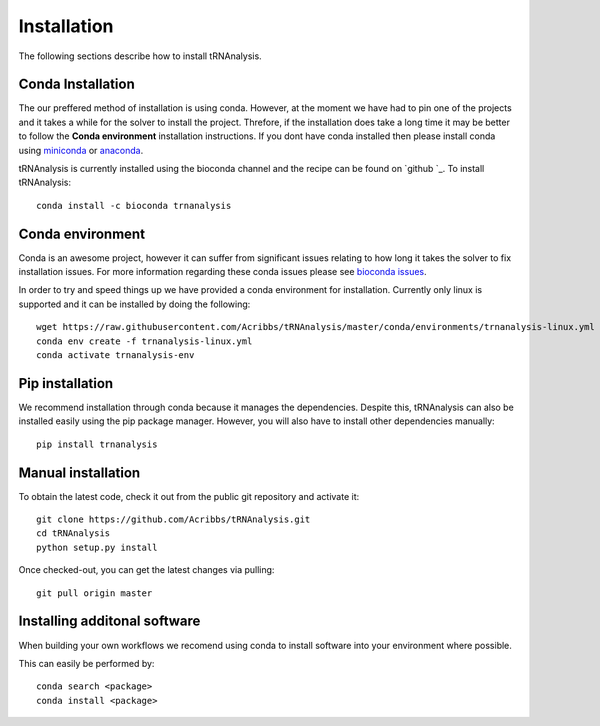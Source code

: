 .. _getting_started-Installation:


============
Installation
============

The following sections describe how to install tRNAnalysis. 

.. _getting_started-Conda:

Conda Installation
------------------

The our preffered method of installation is using conda. However, at the moment we have had to pin one of the projects and
it takes a while for the solver to install the project. Threfore, if the installation does take a long time it
may be better to follow the **Conda environment** installation instructions. If you dont have conda installed then
please install conda using `miniconda <https://conda.io/miniconda.html>`_ or `anaconda <https://www.anaconda.com/download/#macos>`_.

tRNAnalysis is currently installed using the bioconda channel and the recipe can be found on `github `_. To install tRNAnalysis::

    conda install -c bioconda trnanalysis

Conda environment
-----------------

Conda is an awesome project, however it can suffer from significant issues relating to how long it takes the solver to
fix installation issues. For more information regarding these conda issues please see `bioconda issues <https://github.com/conda/conda/issues/7239>`_.

In order to try and speed things up we have provided a conda environment for installation. Currently only linux is supported and it can
be installed by doing the following::

    wget https://raw.githubusercontent.com/Acribbs/tRNAnalysis/master/conda/environments/trnanalysis-linux.yml
    conda env create -f trnanalysis-linux.yml 
    conda activate trnanalysis-env

.. _getting_started-Automated:


Pip installation
----------------
We recommend installation through conda because it manages the dependencies. Despite this, tRNAnalysis
can also be installed easily using the pip package manager. However, you will also have to
install other dependencies manually::

	pip install trnanalysis

.. _getting_started-pip:

.. _getting_started-Manual:

Manual installation
-------------------

To obtain the latest code, check it out from the public git repository and activate it::

   git clone https://github.com/Acribbs/tRNAnalysis.git
   cd tRNAnalysis
   python setup.py install

Once checked-out, you can get the latest changes via pulling::

   git pull origin master


.. _getting_started-Additional:

Installing additonal software
-----------------------------

When building your own workflows we recomend using conda to install software into your environment where possible.

This can easily be performed by::

   conda search <package>
   conda install <package>



.. _conda: https://conda.io
